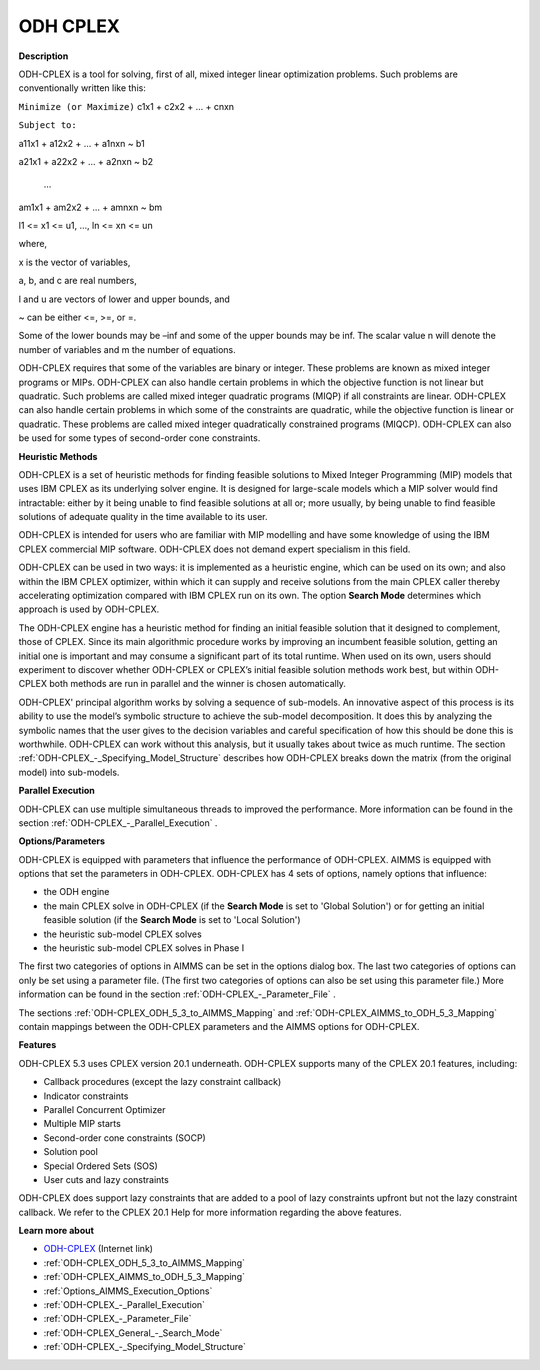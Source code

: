 
ODH CPLEX
==========

**Description** 

ODH-CPLEX is a tool for solving, first of all, mixed integer linear optimization problems. Such problems are conventionally written like this:



``Minimize (or Maximize)`` c1x1 + c2x2 + ... + cnxn

``Subject to:`` 

a11x1 + a12x2 + … + a1nxn ~ b1

a21x1 + a22x2 + … + a2nxn ~ b2

  …

am1x1 + am2x2 + … + amnxn ~ bm

l1 <= x1 <= u1, …, ln <= xn <= un



where,

x is the vector of variables,

a, b, and c are real numbers,

l and u are vectors of lower and upper bounds, and

~ can be either <=, >=, or =.



Some of the lower bounds may be –inf and some of the upper bounds may be inf. The scalar value n will denote the number of variables and m the number of equations.



ODH-CPLEX requires that some of the variables are binary or integer. These problems are known as mixed integer programs or MIPs. ODH-CPLEX can also handle certain problems in which the objective function is not linear but quadratic. Such problems are called mixed integer quadratic programs (MIQP) if all constraints are linear. ODH-CPLEX can also handle certain problems in which some of the constraints are quadratic, while the objective function is linear or quadratic. These problems are called mixed integer quadratically constrained programs (MIQCP). ODH-CPLEX can also be used for some types of second-order cone constraints.



**Heuristic Methods** 

ODH-CPLEX is a set of heuristic methods for finding feasible solutions to Mixed Integer Programming (MIP) models that uses IBM CPLEX as its underlying solver engine. It is designed for large-scale models which a MIP solver would find intractable: either by it being unable to find feasible solutions at all or; more usually, by being unable to find feasible solutions of adequate quality in the time available to its user.



ODH-CPLEX is intended for users who are familiar with MIP modelling and have some knowledge of using the IBM CPLEX commercial MIP software. ODH-CPLEX does not demand expert specialism in this field. 



ODH-CPLEX can be used in two ways: it is implemented as a heuristic engine, which can be used on its own; and also within the IBM CPLEX optimizer, within which it can supply and receive solutions from the main CPLEX caller thereby accelerating optimization compared with IBM CPLEX run on its own. The option **Search Mode**  determines which approach is used by ODH-CPLEX.



The ODH-CPLEX engine has a heuristic method for finding an initial feasible solution that it designed to complement, those of CPLEX. Since its main algorithmic procedure works by improving an incumbent feasible solution, getting an initial one is important and may consume a significant part of its total runtime. When used on its own, users should experiment to discover whether ODH-CPLEX or CPLEX’s initial feasible solution methods work best, but within ODH-CPLEX both methods are run in parallel and the winner is chosen automatically.



ODH-CPLEX' principal algorithm works by solving a sequence of sub-models. An innovative aspect of this process is its ability to use the model’s symbolic structure to achieve the sub-model decomposition. It does this by analyzing the symbolic names that the user gives to the decision variables and careful specification of how this should be done this is worthwhile. ODH-CPLEX can work without this analysis, but it usually takes about twice as much runtime. The section :ref:`ODH-CPLEX_-_Specifying_Model_Structure`  describes how ODH-CPLEX breaks down the matrix (from the original model) into sub-models.



**Parallel Execution** 

ODH-CPLEX can use multiple simultaneous threads to improved the performance. More information can be found in the section :ref:`ODH-CPLEX_-_Parallel_Execution` .



**Options/Parameters** 

ODH-CPLEX is equipped with parameters that influence the performance of ODH-CPLEX. AIMMS is equipped with options that set the parameters in ODH-CPLEX. ODH-CPLEX has 4 sets of options, namely options that influence:




*   the ODH engine
*   the main CPLEX solve in ODH-CPLEX (if the **Search Mode**  is set to 'Global Solution') or for getting an initial feasible solution (if the **Search Mode**  is set to 'Local Solution')
*   the heuristic sub-model CPLEX solves
*   the heuristic sub-model CPLEX solves in Phase I



The first two categories of options in AIMMS can be set in the options dialog box. The last two categories of options can only be set using a parameter file. (The first two categories of options can also be set using this parameter file.) More information can be found in the section :ref:`ODH-CPLEX_-_Parameter_File` .



The sections :ref:`ODH-CPLEX_ODH_5_3_to_AIMMS_Mapping`  and :ref:`ODH-CPLEX_AIMMS_to_ODH_5_3_Mapping`  contain mappings between the ODH-CPLEX parameters and the AIMMS options for ODH-CPLEX.



**Features** 

ODH-CPLEX 5.3 uses CPLEX version 20.1 underneath. ODH-CPLEX supports many of the CPLEX 20.1 features, including:




*   Callback procedures (except the lazy constraint callback)
*   Indicator constraints
*   Parallel Concurrent Optimizer
*   Multiple MIP starts
*   Second-order cone constraints (SOCP)
*   Solution pool
*   Special Ordered Sets (SOS)
*   User cuts and lazy constraints



ODH-CPLEX does support lazy constraints that are added to a pool of lazy constraints upfront but not the lazy constraint callback. We refer to the CPLEX 20.1 Help for more information regarding the above features.



**Learn more about** 

*	`ODH-CPLEX <https://www.optimizationdirect.com/>`_ (Internet link)
*	:ref:`ODH-CPLEX_ODH_5_3_to_AIMMS_Mapping`  
*	:ref:`ODH-CPLEX_AIMMS_to_ODH_5_3_Mapping`  
*	:ref:`Options_AIMMS_Execution_Options`  
*	:ref:`ODH-CPLEX_-_Parallel_Execution` 
*	:ref:`ODH-CPLEX_-_Parameter_File` 
*	:ref:`ODH-CPLEX_General_-_Search_Mode`  
*	:ref:`ODH-CPLEX_-_Specifying_Model_Structure` 
